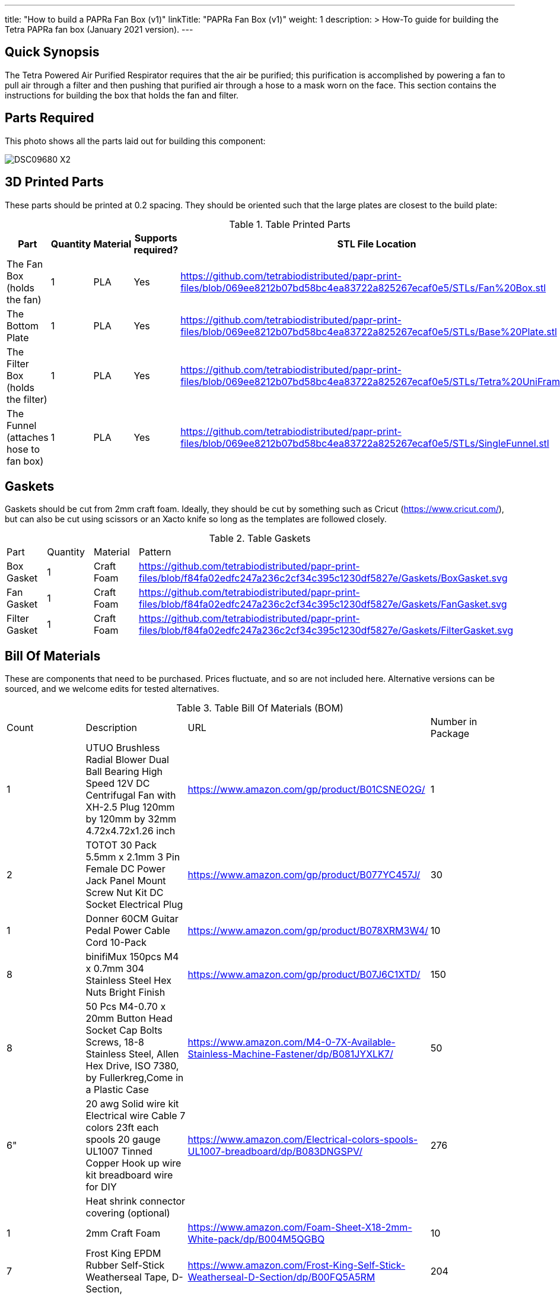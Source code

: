 ---
title: "How to build a PAPRa Fan Box (v1)"
linkTitle: "PAPRa Fan Box (v1)"
weight: 1
description: >
  How-To guide for building the Tetra PAPRa fan box (January 2021 version).
---

== Quick Synopsis

The Tetra Powered Air Purified Respirator requires that the air be purified; this purification is accomplished by powering a fan to pull air through a filter and then pushing that purified air through a hose to a mask worn on the face.  This section contains the instructions for building the box that holds the fan and filter.

== Parts Required

This photo shows all the parts laid out for building this component:

image::https://photos.smugmug.com/Tetra-Testing/09-Jan-2021-PAPRa-build-party/i-6bLNC5f/0/00bd23da/X2/DSC09680-X2.jpg[]

## 3D Printed Parts

These parts should be printed at 0.2 spacing.  They should be oriented such that the large plates are closest to the build plate:

.Table Printed Parts
|===
| Part | Quantity | Material | Supports required? | STL File Location

| The Fan Box (holds the fan) 
| 1
| PLA
| Yes
| https://github.com/tetrabiodistributed/papr-print-files/blob/069ee8212b07bd58bc4ea83722a825267ecaf0e5/STLs/Fan%20Box.stl

| The Bottom Plate
| 1
| PLA
| Yes
| https://github.com/tetrabiodistributed/papr-print-files/blob/069ee8212b07bd58bc4ea83722a825267ecaf0e5/STLs/Base%20Plate.stl

| The Filter Box (holds the filter)
| 1
| PLA
| Yes
| https://github.com/tetrabiodistributed/papr-print-files/blob/069ee8212b07bd58bc4ea83722a825267ecaf0e5/STLs/Tetra%20UniFram.stl

| The Funnel (attaches hose to fan box)
| 1
| PLA
| Yes
| https://github.com/tetrabiodistributed/papr-print-files/blob/069ee8212b07bd58bc4ea83722a825267ecaf0e5/STLs/SingleFunnel.stl


|===

## Gaskets

Gaskets should be cut from 2mm craft foam.  Ideally, they should be cut by something such as Cricut (https://www.cricut.com/), but can also be cut using scissors or an Xacto knife so long as the templates are followed closely.

.Table Gaskets
|===
| Part | Quantity | Material | Pattern
| Box Gasket
| 1
| Craft Foam
| https://github.com/tetrabiodistributed/papr-print-files/blob/f84fa02edfc247a236c2cf34c395c1230df5827e/Gaskets/BoxGasket.svg

| Fan Gasket
| 1
| Craft Foam
| https://github.com/tetrabiodistributed/papr-print-files/blob/f84fa02edfc247a236c2cf34c395c1230df5827e/Gaskets/FanGasket.svg

| Filter Gasket
| 1
| Craft Foam
| https://github.com/tetrabiodistributed/papr-print-files/blob/f84fa02edfc247a236c2cf34c395c1230df5827e/Gaskets/FilterGasket.svg

|===

## Bill Of Materials

These are components that need to be purchased.  Prices fluctuate, and so are not included here.  Alternative versions can be sourced, and we welcome edits for tested alternatives.

.Table Bill Of Materials (BOM)
|===
| Count | Description | URL | Number in Package 
| 1 
| UTUO Brushless Radial Blower Dual Ball Bearing High Speed 12V DC Centrifugal Fan with XH-2.5 Plug 120mm by 120mm by 32mm 4.72x4.72x1.26 inch  
| https://www.amazon.com/gp/product/B01CSNEO2G/ 
| 1 

| 2 
| TOTOT 30 Pack 5.5mm x 2.1mm 3 Pin Female DC Power Jack Panel Mount Screw Nut Kit DC Socket Electrical Plug 
| https://www.amazon.com/gp/product/B077YC457J/ 
| 30  

| 1 
| Donner 60CM Guitar Pedal Power Cable Cord 10-Pack 
| https://www.amazon.com/gp/product/B078XRM3W4/ 
| 10  

| 8 
| binifiMux 150pcs M4 x 0.7mm 304 Stainless Steel Hex Nuts Bright Finish 
| https://www.amazon.com/gp/product/B07J6C1XTD/ 
| 150 

| 8 
| 50 Pcs M4-0.70 x 20mm Button Head Socket Cap Bolts Screws, 18-8 Stainless Steel, Allen Hex Drive, ISO 7380, by Fullerkreg,Come in a Plastic Case 
| https://www.amazon.com/M4-0-7X-Available-Stainless-Machine-Fastener/dp/B081JYXLK7/ 
| 50  

| 6"  
| 20 awg Solid wire kit Electrical wire Cable 7 colors 23ft each spools 20 gauge UL1007 Tinned Copper Hook up wire kit breadboard wire for DIY 
| https://www.amazon.com/Electrical-colors-spools-UL1007-breadboard/dp/B083DNGSPV/ 
| 276  

| 
| Heat shrink connector covering (optional)
|
|

| 1
| 2mm Craft Foam 
| https://www.amazon.com/Foam-Sheet-X18-2mm-White-pack/dp/B004M5QGBQ
| 10

| 7
| Frost King EPDM Rubber Self-Stick Weatherseal Tape, D-Section, 
| https://www.amazon.com/Frost-King-Self-Stick-Weatherseal-D-Section/dp/B00FQ5A5RM
| 204
|===

## Recommended Tools

These tools are recommended. URLs are for tools purchased and used in the building of the prototypes:

.Table Tool List
|===
| Description | URL

| Iwiss SN-48B Pin Crimping Tool 
| https://www.amazon.com/gp/product/B00OMMZ502

| 4-3/4 In. Bent Long Nose Pliers
| https://www.harborfreight.com/4-34-in-bent-long-nose-pliers-63819.html

| Soldering iron
| https://www.amazon.com/gp/product/B01MD12DYT

| A hex screwdriver for the m4 screws
| https://www.amazon.com/gp/product/B007ICWAJC

| Flush cutter
| https://www.harborfreight.com/micro-flush-cutter-90708.html

| X-acto knife
| https://www.amazon.com/Xacto-X3201-N0-Precision-Knife/dp/B00004Z2TQ

| 3D Printer (note the size of the print bed for the fan box)
|  https://www.creality3d.shop/collections/ender-series-3d-printer/products/creality3d-ender-3-pro-high-precision-3d-printer

| A deburring tool
| https://www.amazon.com/gp/product/B01L2XR4P2

| #0 Phillips head screwdriver
| https://www.homedepot.com/p/Husky-8-in-1-Screwdriver-with-LED-Light-232360016/301959976

| CPAP hose cleaner (for maintenance)
| https://www.amazon.com/Cleaning-DreamStation-Diameter-Stainless-Cleaner/dp/B08HLQV2VK/
|===

== Build Steps

1.  Printed Fan box 
2.  Printed Filter box
3.  Printed Bottom Plate
4.  Single-Spout Funnel
5.  Dryer tape
6.  Fan Gasket
7.  Box Gasket
8.  Filter Gasket
9.  An x-acto knife
10.  The deburring tool
11.  Hex screw driver
12.  HEPA Type-A Filter
13.  Hex screws
14.  Hex nuts

### Prepare the wires

You will need to prepare the wires to connect the fan to power.  This socket does not require tinned wires, but can use solid wires. 

#### Cut the wires to size.

To do so, you will need to cut them down to their lengths (our build used ~3 inch/10 cm lengths).  Both the red and black solid wire should be basically the same dimensions: ~3 inches/~10 in length, 0.5 cm insulation stripped from both ends.

#### Attach remaining red and black solid wires to the power socket

How to build the power socket for the fan box with solid wires:

video::https://photos.smugmug.com/photos/i-mfGN68v/0/1920/i-mfGN68v-1920.mp4[]

Final prepared wiring looks like:

image::https://photos.smugmug.com/photos/i-jmpfcwg/0/X2/i-jmpfcwg-X2.jpg[]

#### Remove printed supports

Removing print supports can be done with a chisel, an x-acto knife, the bent-nose pliers, or your fingernails (which can be painful if something slips).

Here are some ways in which we've removed supports:

image:https://photos.smugmug.com/Tetra-Testing/09-Jan-2021-PAPRa-build-party/i-5FtPxmM/0/9fb59b8f/X2/DSC09696-X2.jpg[]

image:https://photos.smugmug.com/Tetra-Testing/09-Jan-2021-PAPRa-build-party/i-bt5vLXV/0/76fed790/X2/DSC09705-X2.jpg[]

image:https://photos.smugmug.com/Tetra-Testing/09-Jan-2021-PAPRa-build-party/i-49tz7x8/0/e93842e6/X2/DSC09724-X2.jpg[]

image:https://photos.smugmug.com/Tetra-Testing/09-Jan-2021-PAPRa-build-party/i-SMbj9LG/0/94b6efc2/X2/DSC09689-X2.jpg[]

On the fan box, make sure to remove the supports for where the nuts will be placed, as well as where the gasket will be placed (near Darryl's thumb in this picture):
image:https://photos.smugmug.com/Tetra-Testing/09-Jan-2021-PAPRa-build-party/i-f4JgVh9/0/473f4b8d/X2/DSC09715-X2.jpg[]

## Assembly

Place the assmbled wires into the Fan Box:

image:https://photos.smugmug.com/Tetra-Testing/09-Jan-2021-PAPRa-build-party/i-cGb78gg/0/3a858826/X2/DSC09731-X2.jpg[]

Insert the Fan Gasket into the Fan Box:

image:https://photos.smugmug.com/Tetra-Testing/09-Jan-2021-PAPRa-build-party/i-FTZ8mPt/0/4317f9da/X2/DSC09748-X2.jpg[]

Tape the Funnel to the Fan Box:

image:https://photos.smugmug.com/Tetra-Testing/09-Jan-2021-PAPRa-build-party/i-DXhmmkW/2/398b4321/X2/IMG_5065_HEIC-X2.jpg[]

Connect the fan controller, red wire to red wire, black wire to black wire:

image:https://photos.smugmug.com/Tetra-Testing/09-Jan-2021-PAPRa-build-party/i-vTrTx82/1/fc7cf3fe/X2/IMG_5066_HEIC-X2.jpg[]

Insert the taped funnel into the Fan Box.  This step may require some jostling until the funnel is flush with the box; also note that the fan has been flipped relative to the previous image, such that the fan side is facing down in this photo:

image:https://photos.smugmug.com/Tetra-Testing/09-Jan-2021-PAPRa-build-party/i-z9vdbVz/0/94e141af/X2/DSC09762-X2.jpg[]

Make sure to trim and remove any tape that may block the fan

image:https://photos.smugmug.com/Tetra-Testing/09-Jan-2021-PAPRa-build-party/i-xRv88vW/0/d851212d/X2/DSC09765-X2.jpg[]

Place the Box Gasket into the Bottom Plate:

image:https://photos.smugmug.com/Tetra-Testing/09-Jan-2021-PAPRa-build-party/i-b9fzD55/0/b91bc73c/X2/DSC09770-X2.jpg[]

Place nuts into the slots in the Fan Box:

image:https://photos.smugmug.com/Tetra-Testing/09-Jan-2021-PAPRa-build-party/i-C7K3ZBb/0/55e98f0e/X2/DSC09771-X2.jpg[]

Screw the Bottom Plate into the Fan Box.  The Bottom Plate may bow out a bit:

image:https://photos.smugmug.com/Tetra-Testing/09-Jan-2021-PAPRa-build-party/i-CZ3HbXK/0/6eb46616/X2/DSC09772-X2.jpg[]

Once done with all four screws, flip the Fan Box:

image:https://photos.smugmug.com/Tetra-Testing/09-Jan-2021-PAPRa-build-party/i-nGMDGCn/0/7f1dfb46/X2/DSC09776-X2.jpg[]

Place the Filter Gasket on the Fan Box:

image:https://photos.smugmug.com/Tetra-Testing/09-Jan-2021-PAPRa-build-party/i-qtH247G/0/7d620c5b/X2/DSC09778-X2.jpg[]

Place the filter into the Filter Box, ripple side up.  The gasket on the side of the filter may move a bit, which is fine, as that snugness indicates a good fit:

image:https://photos.smugmug.com/Tetra-Testing/09-Jan-2021-PAPRa-build-party/i-HvGS7m7/0/b44bbbc9/X2/DSC09779-X2.jpg[]

Flip the Filter Box and screw it into the Fan Box:

image:https://photos.smugmug.com/Tetra-Testing/09-Jan-2021-PAPRa-build-party/i-wXx4TF5/0/a62d4e50/X2/DSC09784-X2.jpg[]

Congratulations!  You've now built a Tetra PAPRa Fan Box!  The Guitar Pedal Power cable can now be plugged into the M12 unit to power the device.

== Questions

### How frequently should I change the filter?

Changing the filter depends on how much you use the device.  If you're using the device where there are a lot of particulates in the air (such as a construction site or a woodshop), you may want to change every month or so.  If you're using the device where there are less particulates, every two to three months should be fine.  HEPA filters just get dirtier and eventually the fan will have a hard time pulling air through the filter, and the filter should be swapped before that happens.  
